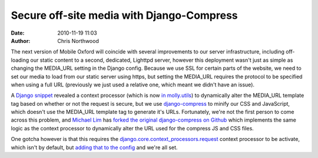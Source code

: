 Secure off-site media with Django-Compress
##########################################
:date: 2010-11-19 11:03
:author: Chris Northwood

The next version of Mobile Oxford will coincide with several
improvements to our server infrastructure, including off-loading our
static content to a second, dedicated, Lighttpd server, however this
deployment wasn't just as simple as changing the MEDIA\_URL setting in
the Django config. Because we use SSL for certain parts of the website,
we need to set our media to load from our static server using https, but
setting the MEDIA\_URL requires the protocol to be specified when using
a full URL (previously we just used a relative one, which meant we
didn't have an issue).

A `Django snippet`_ revealed a context processor (which is now `in
molly.utils`_) to dynamically alter the MEDIA\_URL template tag based on
whether or not the request is secure, but we use `django-compress`_ to
minify our CSS and JavaScript, which doesn't use the MEDIA\_URL template
tag to generate it's URLs. Fortunately, we're not the first person to
come across this problem, and `Michael Lim`_ has `forked the original
django-compress on Github`_ which implements the same logic as the
context processor to dynamically alter the URL used for the compress JS
and CSS files.

One gotcha however is that this requires
the `django.core.context\_processors.request`_ context processor to be
activate, which isn't by default, but `adding that to the config`_ and
we're all set.

.. _Django snippet: http://djangosnippets.org/snippets/1754/
.. _in molly.utils: https://github.com/mollyproject/mollyproject/commit/08b0505c71ad028a6d632a71a2c58e641900c109
.. _django-compress: http://code.google.com/p/django-compress/
.. _Michael Lim: https://github.com/mikelim
.. _forked the original django-compress on Github: https://github.com/mikelim/django-compress
.. _django.core.context\_processors.request: http://docs.djangoproject.com/en/dev/ref/templates/api/#django-core-context-processors-request
.. _adding that to the config: https://github.com/mollyproject/mollyproject/commit/43ee9e1d78ead024e5e9e93e9c6deea1d293e4c6
